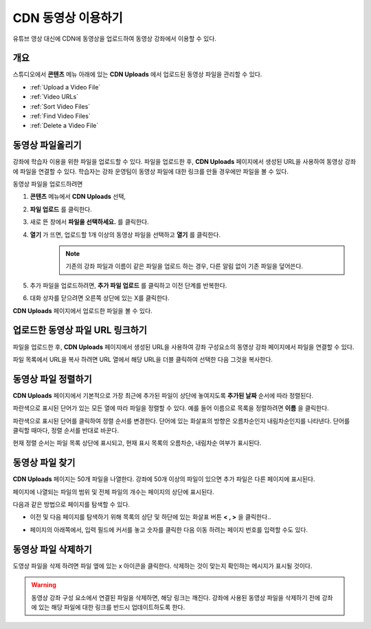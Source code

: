 .. _CDN Upload:

###########################
CDN 동영상 이용하기
###########################


유튜브 영상 대신에 CDN에 동영상을 업로드하여 동영상 강좌에서 이용할 수 있다.

*******************
개요
*******************

스튜디오에서 **콘텐츠** 메뉴 아래에 있는 **CDN Uploads** 에서 업로드된 동영상 파일을 관리할 수 있다.

* :ref:`Upload a Video File`
* :ref:`Video URLs`
* :ref:`Sort Video Files`
* :ref:`Find Video Files`
* :ref:`Delete a Video File`

.. _Upload a Video File:

*******************
동영상 파일올리기
*******************

강좌에 학습자 이용을 위한 파일을 업로드할 수 있다. 파일을 업로드한 후, **CDN Uploads** 페이지에서 생성된 URL을 사용하여 동영상 강좌에 파일을 연결할 수 있다. 학습자는 강좌 운영팀이 동영상 파일에 대한 링크를 만들 경우에만 파일을 볼 수 있다. 

동영상 파일을 업로드하려면

#. **콘텐츠** 메뉴에서 **CDN Uploads** 선택,
#. **파일 업로드** 를 클릭한다.
#. 새로 뜬 창에서 **파일을 선택하세요.** 를 클릭한다.
   
#. **열기** 가 뜨면, 업로드할 1개 이상의 동영상 파일을 선택하고 **열기** 를 클릭한다. 
    .. note::
        기존의 강좌 파일과 이름이 같은 파일을 업로드 하는 경우, 다른 알림 없이 기존 파일을 덮어쓴다.
#. 추가 파일을 업로드하려면, **추가 파일 업로드** 를 클릭하고 이전 단계를 반복한다. 

#. 대화 상자를 닫으려면 오른쪽 상단에 있는 X를 클릭한다.

**CDN Uploads** 페이지에서 업로드한 파일을 볼 수 있다.


.. _Video URLs:

********************************************
업로드한 동영상 파일 URL 링크하기
********************************************

파일을 업로드한 후, **CDN Uploads** 페이지에서 생성된 URL을 사용하여 강좌 구성요소의 동영상 강좌 페이지에서 파일을 연결할 수 있다. 

파일 목록에서 URL을 복사 하려면 URL 열에서 해당 URL을 더블 클릭하여 선택한 다음 그것을 복사한다.

.. _Sort Video Files:

*********************
동영상 파일 정렬하기
*********************

**CDN Uploads** 페이지에서 기본적으로 가장 최근에 추가된 파일이 상단에 놓여지도록 **추가된 날짜** 순서에 따라 정렬된다. 

파란색으로 표시된 단어가 있는 모든 열에 따라 파일을 정렬할 수 있다. 예를 들어 이름으로 목록을 정렬하려면 **이름** 을 클릭한다.

파란색으로 표시된 단어를 클릭하여 정렬 순서를 변경한다. 단어에 있는 화살표의 방향은 오름차순인지 내림차순인지를 나타낸다. 단어를 클릭할 때마다, 정렬 순서를 반대로 바꾼다. 

현재 정렬 순서는 파일 목록 상단에 표시되고, 현재 표시 목록의 오름차순, 내림차순 여부가 표시된다.

.. _Find Video Files:

*******************
동영상 파일 찾기
*******************

**CDN Uploads** 페이지는 50개 파일을 나열한다. 강좌에 50개 이상의 파일이 있으면 추가 파일은 다른 페이지에 표시된다.

페이지에 나열되는 파일의 범위 및 전체 파일의 개수는 페이지의 상단에 표시된다.

다음과 같은 방법으로 페이지를 탐색할 수 있다.

* 이전 및 다음 페이지를 탐색하기 위해 목록의 상단 및 하단에 있는 화살표 버튼 **< , >** 을 클릭한다..

* 페이지의 아래쪽에서, 입력 필드에 커서를 놓고 숫자를 클릭한 다음 이동 하려는 페이지 번호를 입력할 수도 있다.

  .. image:: ../../../shared/building_and_running_chapters/Images/file_pagination.png
   :alt: Image showing the pair of page numbers at the bottom of the Files and
         Uploads pages with the first number in editable mode and circled

.. _Delete a Video File:

*******************
동영상 파일 삭제하기
*******************

도영상 파일을 삭제 하려면 파일 옆에 있는 x 아이콘을 클릭한다. 삭제하는 것이 맞는지 확인하는 메시지가 표시될 것이다.

.. warning:: 동영상 강좌 구성 요소에서 연결된 파일을 삭제하면, 해당 링크는 깨진다. 강좌에 사용된 동영상 파일을 삭제하기 전에 강좌에 있는 해당 파일에 대한 링크를 반드시 업데이트하도록 한다.
